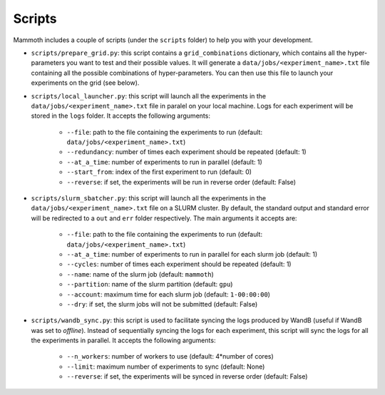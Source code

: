 Scripts
=======

Mammoth includes a couple of scripts (under the ``scripts`` folder) to help you with your development.

- ``scripts/prepare_grid.py``: this script contains a ``grid_combinations`` dictionary, which contains all the hyper-parameters you want to test and their possible values. It will generate a ``data/jobs/<experiment_name>.txt`` file containing all the possible combinations of hyper-parameters. You can then use this file to launch your experiments on the grid (see below).

- ``scripts/local_launcher.py``: this script will launch all the experiments in the ``data/jobs/<experiment_name>.txt`` file in paralel on your local machine. Logs for each experiment will be stored in the ``logs`` folder. It accepts the following arguments:

    - ``--file``: path to the file containing the experiments to run (default: ``data/jobs/<experiment_name>.txt``)

    - ``--redundancy``: number of times each experiment should be repeated (default: 1)

    - ``--at_a_time``: number of experiments to run in parallel (default: 1)

    - ``--start_from``: index of the first experiment to run (default: 0)

    - ``--reverse``: if set, the experiments will be run in reverse order (default: False)

- ``scripts/slurm_sbatcher.py``: this script will launch all the experiments in the ``data/jobs/<experiment_name>.txt`` file on a SLURM cluster. By default, the standard output and standard error will be redirected to a ``out`` and ``err`` folder respectively. The main arguments it accepts are:

    - ``--file``: path to the file containing the experiments to run (default: ``data/jobs/<experiment_name>.txt``)

    - ``--at_a_time``: number of experiments to run in parallel for each slurm job (default: 1)

    - ``--cycles``: number of times each experiment should be repeated (default: 1)

    - ``--name``: name of the slurm job (default: ``mammoth``)

    - ``--partition``: name of the slurm partition (default: ``gpu``)

    - ``--account``: maximum time for each slurm job (default: ``1-00:00:00``)

    - ``--dry``: if set, the slurm jobs will not be submitted (default: False)

- ``scripts/wandb_sync.py``: this script is used to facilitate syncing the logs produced by WandB (useful if WandB was set to `offline`). Instead of sequentially syncing the logs for each experiment, this script will sync the logs for all the experiments in parallel. It accepts the following arguments:

    - ``--n_workers``: number of workers to use (default: 4*number of cores)

    - ``--limit``: maximum number of experiments to sync (default: None)

    - ``--reverse``: if set, the experiments will be synced in reverse order (default: False)

